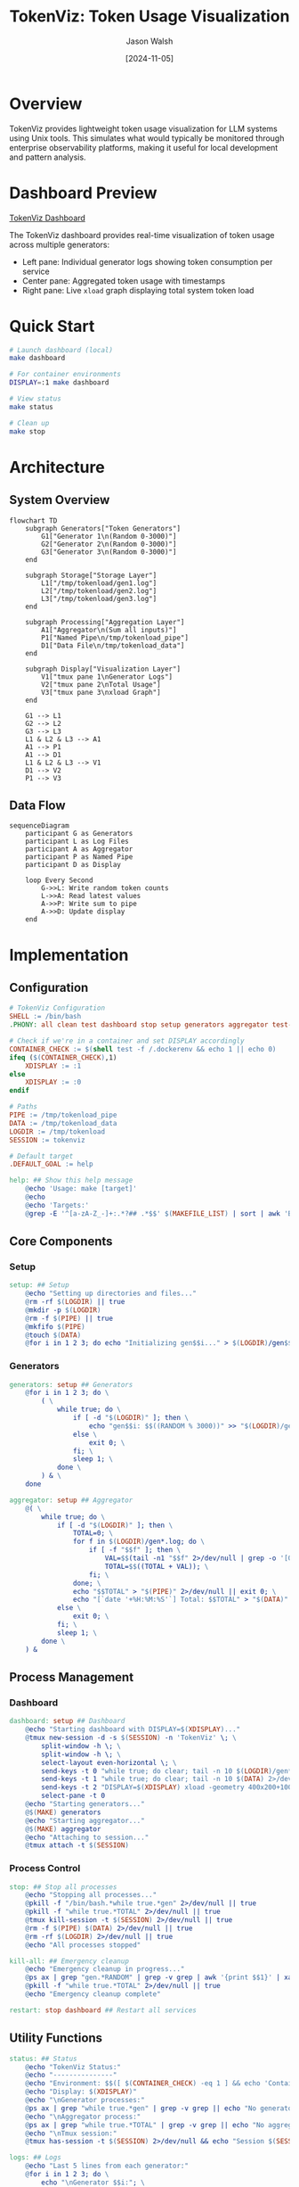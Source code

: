 #+TITLE: TokenViz: Token Usage Visualization
#+AUTHOR: Jason Walsh
#+DATE: [2024-11-05]
#+PROPERTY: header-args:bash :mkdirp t
#+PROPERTY: header-args:makefile :mkdirp t
#+PROPERTY: header-args:mermaid :mkdirp t :exports both
#+PROPERTY: header-args :tangle yes
#+STARTUP: showall

* Overview

TokenViz provides lightweight token usage visualization for LLM systems using Unix tools.
This simulates what would typically be monitored through enterprise observability platforms,
making it useful for local development and pattern analysis.

* Dashboard Preview

[[file:tokenviz_20241106_104613.png][TokenViz Dashboard]]

The TokenViz dashboard provides real-time visualization of token usage across multiple generators:
- Left pane: Individual generator logs showing token consumption per service
- Center pane: Aggregated token usage with timestamps  
- Right pane: Live =xload= graph displaying total system token load

* Quick Start

#+begin_src bash
# Launch dashboard (local)
make dashboard

# For container environments
DISPLAY=:1 make dashboard

# View status
make status

# Clean up
make stop
#+end_src

* Architecture

** System Overview
#+begin_src mermaid :file docs/images/architecture.png :tangle docs/architecture.mmd
flowchart TD
    subgraph Generators["Token Generators"]
        G1["Generator 1\n(Random 0-3000)"]
        G2["Generator 2\n(Random 0-3000)"]
        G3["Generator 3\n(Random 0-3000)"]
    end

    subgraph Storage["Storage Layer"]
        L1["/tmp/tokenload/gen1.log"]
        L2["/tmp/tokenload/gen2.log"]
        L3["/tmp/tokenload/gen3.log"]
    end

    subgraph Processing["Aggregation Layer"]
        A1["Aggregator\n(Sum all inputs)"]
        P1["Named Pipe\n/tmp/tokenload_pipe"]
        D1["Data File\n/tmp/tokenload_data"]
    end

    subgraph Display["Visualization Layer"]
        V1["tmux pane 1\nGenerator Logs"]
        V2["tmux pane 2\nTotal Usage"]
        V3["tmux pane 3\nxload Graph"]
    end

    G1 --> L1
    G2 --> L2
    G3 --> L3
    L1 & L2 & L3 --> A1
    A1 --> P1
    A1 --> D1
    L1 & L2 & L3 --> V1
    D1 --> V2
    P1 --> V3
#+end_src

** Data Flow
#+begin_src mermaid :file docs/images/dataflow.png :tangle docs/dataflow.mmd
sequenceDiagram
    participant G as Generators
    participant L as Log Files
    participant A as Aggregator
    participant P as Named Pipe
    participant D as Display

    loop Every Second
        G->>L: Write random token counts
        L->>A: Read latest values
        A->>P: Write sum to pipe
        A->>D: Update display
    end
#+end_src

* Implementation
** Configuration
#+begin_src makefile :tangle Makefile
# TokenViz Configuration
SHELL := /bin/bash
.PHONY: all clean test dashboard stop setup generators aggregator test-tmux test-xload status logs kill-all restart

# Check if we're in a container and set DISPLAY accordingly
CONTAINER_CHECK := $(shell test -f /.dockerenv && echo 1 || echo 0)
ifeq ($(CONTAINER_CHECK),1)
	XDISPLAY := :1
else
	XDISPLAY := :0
endif

# Paths
PIPE := /tmp/tokenload_pipe
DATA := /tmp/tokenload_data
LOGDIR := /tmp/tokenload
SESSION := tokenviz

# Default target
.DEFAULT_GOAL := help

help: ## Show this help message
	@echo 'Usage: make [target]'
	@echo
	@echo 'Targets:'
	@grep -E '^[a-zA-Z_-]+:.*?## .*$$' $(MAKEFILE_LIST) | sort | awk 'BEGIN {FS = ":.*?## "}; {printf "\033[36m%-30s\033[0m %s\n", $$1, $$2}'
#+end_src

** Core Components
*** Setup
#+begin_src makefile :tangle Makefile
setup: ## Setup
	@echo "Setting up directories and files..."
	@rm -rf $(LOGDIR) || true
	@mkdir -p $(LOGDIR)
	@rm -f $(PIPE) || true
	@mkfifo $(PIPE)
	@touch $(DATA)
	@for i in 1 2 3; do echo "Initializing gen$$i..." > $(LOGDIR)/gen$$i.log; done
#+end_src

*** Generators
#+begin_src makefile :tangle Makefile
generators: setup ## Generators
	@for i in 1 2 3; do \
		( \
			while true; do \
				if [ -d "$(LOGDIR)" ]; then \
					echo "gen$$i: $$((RANDOM % 3000))" >> "$(LOGDIR)/gen$$i.log"; \
				else \
					exit 0; \
				fi; \
				sleep 1; \
			done \
		) & \
	done

aggregator: setup ## Aggregator
	@( \
		while true; do \
			if [ -d "$(LOGDIR)" ]; then \
				TOTAL=0; \
				for f in $(LOGDIR)/gen*.log; do \
					if [ -f "$$f" ]; then \
						VAL=$$(tail -n1 "$$f" 2>/dev/null | grep -o '[0-9]*$$' || echo 0); \
						TOTAL=$$((TOTAL + VAL)); \
					fi; \
				done; \
				echo "$$TOTAL" > "$(PIPE)" 2>/dev/null || exit 0; \
				echo "[`date '+%H:%M:%S'`] Total: $$TOTAL" > "$(DATA)" 2>/dev/null || exit 0; \
			else \
				exit 0; \
			fi; \
			sleep 1; \
		done \
	) &
#+end_src

** Process Management
*** Dashboard
#+begin_src makefile :tangle Makefile
dashboard: setup ## Dashboard
	@echo "Starting dashboard with DISPLAY=$(XDISPLAY)..."
	@tmux new-session -d -s $(SESSION) -n 'TokenViz' \; \
		split-window -h \; \
		split-window -h \; \
		select-layout even-horizontal \; \
		send-keys -t 0 "while true; do clear; tail -n 10 $(LOGDIR)/gen*.log 2>/dev/null || echo 'Waiting for data...'; sleep 1; done" C-m \; \
		send-keys -t 1 "while true; do clear; tail -n 10 $(DATA) 2>/dev/null || echo 'Waiting for data...'; sleep 1; done" C-m \; \
		send-keys -t 2 "DISPLAY=$(XDISPLAY) xload -geometry 400x200+100+100 -bg black -fg green -scale 5 < $(PIPE)" C-m \; \
		select-pane -t 0
	@echo "Starting generators..."
	@$(MAKE) generators
	@echo "Starting aggregator..."
	@$(MAKE) aggregator
	@echo "Attaching to session..."
	@tmux attach -t $(SESSION)
#+end_src

*** Process Control
#+begin_src makefile :tangle Makefile
stop: ## Stop all processes
	@echo "Stopping all processes..."
	@pkill -f "/bin/bash.*while true.*gen" 2>/dev/null || true
	@pkill -f "while true.*TOTAL" 2>/dev/null || true
	@tmux kill-session -t $(SESSION) 2>/dev/null || true
	@rm -f $(PIPE) $(DATA) 2>/dev/null || true
	@rm -rf $(LOGDIR) 2>/dev/null || true
	@echo "All processes stopped"

kill-all: ## Emergency cleanup
	@echo "Emergency cleanup in progress..."
	@ps ax | grep "gen.*RANDOM" | grep -v grep | awk '{print $$1}' | xargs kill -9 2>/dev/null || true
	@pkill -f "while true.*TOTAL" 2>/dev/null || true
	@echo "Emergency cleanup complete"

restart: stop dashboard ## Restart all services
#+end_src

** Utility Functions
#+begin_src makefile :tangle Makefile
status: ## Status
	@echo "TokenViz Status:"
	@echo "---------------"
	@echo "Environment: $$([ $(CONTAINER_CHECK) -eq 1 ] && echo 'Container' || echo 'Local')"
	@echo "Display: $(XDISPLAY)"
	@echo "\nGenerator processes:"
	@ps ax | grep "while true.*gen" | grep -v grep || echo "No generators running"
	@echo "\nAggregator process:"
	@ps ax | grep "while true.*TOTAL" | grep -v grep || echo "No aggregator running"
	@echo "\nTmux session:"
	@tmux has-session -t $(SESSION) 2>/dev/null && echo "Session $(SESSION) is running" || echo "No session running"

logs: ## Logs
	@echo "Last 5 lines from each generator:"
	@for i in 1 2 3; do \
		echo "\nGenerator $$i:"; \
		tail -n 5 "$(LOGDIR)/gen$$i.log" 2>/dev/null || echo "No log file"; \
	done
	@echo "\nLast 5 lines from aggregator:"
	@tail -n 5 "$(DATA)" 2>/dev/null || echo "No aggregator data"

test-display: ## Test display
	@echo "Container detection: $(CONTAINER_CHECK)"
	@echo "Using DISPLAY=$(XDISPLAY)"
	@echo "Testing X11 connection..."
	@if DISPLAY=$(XDISPLAY) xdpyinfo >/dev/null 2>&1; then \
		echo "X11 connection successful"; \
	else \
		echo "X11 connection failed"; \
		exit 1; \
	fi
#+end_src

** Container Support
*** Test Display
#+begin_src makefile :tangle Makefile
test-display: ## Test display
	@echo "Container detection: $(CONTAINER_CHECK)"
	@echo "Using DISPLAY=$(XDISPLAY)"
	@echo "Testing X11 connection..."
	@if DISPLAY=$(XDISPLAY) xdpyinfo >/dev/null 2>&1; then \
		echo "X11 connection successful"; \
	else \
		echo "X11 connection failed"; \
		exit 1; \
	fi
#+end_src

*** Dockerfile
#+begin_src dockerfile :tangle Dockerfile
FROM ubuntu:22.04

# Install required packages
RUN apt-get update && apt-get install -y \
    tmux \
    x11-apps \
    xauth \
    make \
    && rm -rf /var/lib/apt/lists/*

# Set up working directory
WORKDIR /app

# Copy application files
COPY . .

# Set display for X11
ENV DISPLAY=:1

# Default command
CMD ["make", "dashboard"]
#+end_src

* Cloud Equivalents
** AWS Implementation
#+begin_src mermaid :file docs/images/aws-impl.png
flowchart LR
    subgraph LLMs["LLM Services"]
        L1["Service 1"]
        L2["Service 2"]
        L3["Service 3"]
    end

    subgraph Queue["Message Queue"]
        Q1["SNS Topic\nToken Usage"]
        Q2["SQS Queue\nAggregation"]
    end

    subgraph Monitor["Monitoring"]
        M1["CloudWatch\nMetrics"]
        M2["CloudWatch\nDashboard"]
    end

    L1 & L2 & L3 --> Q1
    Q1 --> Q2
    Q2 --> M1
    M1 --> M2
#+end_src

** Kafka Implementation
#+begin_src mermaid :file docs/images/kafka-impl.png
flowchart LR
    subgraph LLMs["LLM Services"]
        L1["Service 1"]
        L2["Service 2"]
        L3["Service 3"]
    end

    subgraph Kafka["Kafka Cluster"]
        K1["Topic: token-usage"]
        K2["Topic: aggregated-usage"]
    end

    subgraph Process["Processing"]
        P1["Kafka Streams\nAggregation"]
    end

    subgraph Monitor["Monitoring"]
        M1["Metrics API"]
        M2["Dashboard"]
    end

    L1 & L2 & L3 --> K1
    K1 --> P1
    P1 --> K2
    K2 --> M1
    M1 --> M2
#+end_src

** Prometheus/Grafana Implementation
#+begin_src mermaid :file docs/images/prom-impl.png
flowchart LR
    subgraph LLMs["LLM Services"]
        L1["Service 1\n/metrics"]
        L2["Service 2\n/metrics"]
        L3["Service 3\n/metrics"]
    end

    subgraph Collect["Collection"]
        C1["Prometheus\nServer"]
    end

    subgraph Visual["Visualization"]
        V1["Grafana\nDashboard"]
    end

    L1 & L2 & L3 --> C1
    C1 --> V1
#+end_src

* Contributing

#+begin_src markdown :tangle CONTRIBUTING.md
# Contributing to TokenViz

## Development Setup

1. Fork and clone the repository
2. Ensure XQuartz is installed (macOS)
3. Run tests: `make test`
4. Submit PR with clear description

## Container Development

```bash
# Build container
docker build -t tokenviz .

# Run with X11 socket mounted
docker run -v /tmp/.X11-unix:/tmp/.X11-unix tokenviz
```

## Testing
- Run `make test-display` to verify X11 setup
- Run `make test` for full test suite
- Ensure clean shutdown with `make stop`
#+end_src

* File Properties
# Local Variables:
# org-confirm-babel-evaluate: nil
# org-src-preserve-indentation: t
# org-edit-src-content-indentation: 0
# whitespace-style: (face tabs spaces trailing lines space-before-tab newline indentation empty space-after-tab space-mark tab-mark newline-mark)
# whitespace-mode: t
# End:
